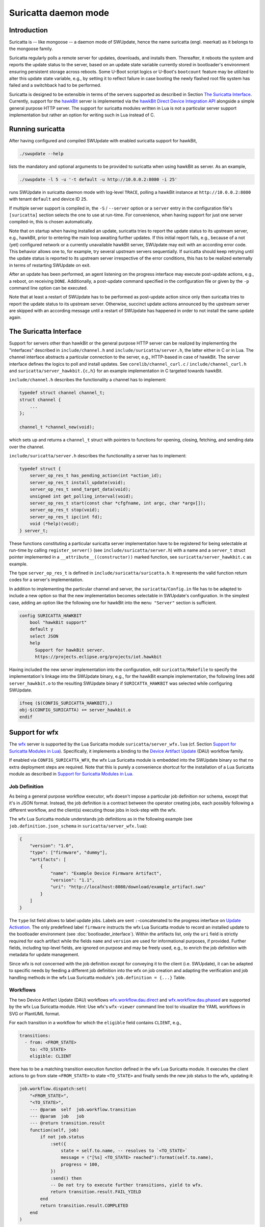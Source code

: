.. SPDX-FileCopyrightText: 2013-2021 Stefano Babic <stefano.babic@swupdate.org>
.. SPDX-License-Identifier: GPL-2.0-only

=====================
Suricatta daemon mode
=====================

Introduction
------------

Suricatta is -- like mongoose -- a daemon mode of SWUpdate, hence the
name suricatta (engl. meerkat) as it belongs to the mongoose family.

Suricatta regularly polls a remote server for updates, downloads, and
installs them. Thereafter, it reboots the system and reports the update
status to the server, based on an update state variable currently stored
in bootloader's environment ensuring persistent storage across reboots. Some
U-Boot script logics or U-Boot's ``bootcount`` feature may be utilized
to alter this update state variable, e.g., by setting it to reflect
failure in case booting the newly flashed root file system has failed
and a switchback had to be performed.

Suricatta is designed to be extensible in terms of the servers supported
as described in Section `The Suricatta Interface`_. Currently,
support for the `hawkBit`_ server is implemented via the `hawkBit Direct
Device Integration API`_ alongside a simple general purpose HTTP server.
The support for suricatta modules written in Lua is not a particular server
support implementation but rather an option for writing such in Lua instead
of C.

.. _hawkBit Direct Device Integration API:  http://sp.apps.bosch-iot-cloud.com/documentation/developerguide/apispecifications/directdeviceintegrationapi.html
.. _hawkBit:  https://projects.eclipse.org/projects/iot.hawkbit


Running suricatta
-----------------

After having configured and compiled SWUpdate with enabled suricatta
support for hawkBit,

.. code::

  ./swupdate --help

lists the mandatory and optional arguments to be provided to suricatta
when using hawkBit as server. As an example,

.. code:: bash

    ./swupdate -l 5 -u '-t default -u http://10.0.0.2:8080 -i 25'

runs SWUpdate in suricatta daemon mode with log-level ``TRACE``, polling
a hawkBit instance at ``http://10.0.0.2:8080`` with tenant ``default``
and device ID ``25``.

If multiple server support is compiled in, the ``-S`` / ``--server``
option or a ``server`` entry in the configuration file's ``[suricatta]``
section selects the one to use at run-time. For convenience, when having
support for just one server compiled-in, this is chosen automatically.


Note that on startup when having installed an update, suricatta
tries to report the update status to its upstream server, e.g.,
hawkBit, prior to entering the main loop awaiting further updates.
If this initial report fails, e.g., because of a not (yet) configured
network or a currently unavailable hawkBit server, SWUpdate may exit
with an according error code. This behavior allows one to, for example,
try several upstream servers sequentially.
If suricatta should keep retrying until the update status is reported
to its upstream server irrespective of the error conditions, this has
to be realized externally in terms of restarting SWUpdate on exit.


After an update has been performed, an agent listening on the progress
interface may execute post-update actions, e.g., a reboot, on receiving
``DONE``. 
Additionally, a post-update command specified in the configuration file or
given by the ``-p`` command line option can be executed.

Note that at least a restart of SWUpdate has to be performed as post-update
action since only then suricatta tries to report the update status to its
upstream server. Otherwise, succinct update actions announced by the
upstream server are skipped with an according message until a restart of
SWUpdate has happened in order to not install the same update again.


The Suricatta Interface
-----------------------

Support for servers other than hawkBit or the general purpose HTTP server can be
realized by implementing the "interfaces" described in ``include/channel.h`` and
``include/suricatta/server.h``, the latter either in C or in Lua.
The channel interface abstracts a particular connection to the server, e.g.,
HTTP-based in case of hawkBit. The server interface defines the logics to poll
and install updates. See ``corelib/channel_curl.c`` / ``include/channel_curl.h``
and ``suricatta/server_hawkbit.{c,h}`` for an example implementation in C targeted
towards hawkBit.

``include/channel.h`` describes the functionality a channel
has to implement:

.. code:: c

    typedef struct channel channel_t;
    struct channel {
        ...
    };

    channel_t *channel_new(void);

which sets up and returns a ``channel_t`` struct with pointers to
functions for opening, closing, fetching, and sending data over
the channel.

``include/suricatta/server.h`` describes the functionality a server has
to implement:

.. code:: c

    typedef struct {
        server_op_res_t has_pending_action(int *action_id);
        server_op_res_t install_update(void);
        server_op_res_t send_target_data(void);
        unsigned int get_polling_interval(void);
        server_op_res_t start(const char *cfgfname, int argc, char *argv[]);
        server_op_res_t stop(void);
        server_op_res_t ipc(int fd);
        void (*help)(void);
    } server_t;

These functions constituting a particular suricatta server implementation
have to be registered for being selectable at run-time by calling
``register_server()`` (see ``include/suricatta/server.h``) with
a name and a ``server_t`` struct pointer implemented in a
``__attribute__((constructor))`` marked function, see
``suricatta/server_hawkbit.c`` as example.

The type ``server_op_res_t`` is defined in ``include/suricatta/suricatta.h``.
It represents the valid function return codes for a server's implementation.

In addition to implementing the particular channel and server, the
``suricatta/Config.in`` file has to be adapted to include a new option
so that the new implementation becomes selectable in SWUpdate's
configuration. In the simplest case, adding an option like the following
one for hawkBit into the ``menu "Server"`` section is sufficient.

.. code:: bash

    config SURICATTA_HAWKBIT
        bool "hawkBit support"
        default y
        select JSON
        help
          Support for hawkBit server.
          https://projects.eclipse.org/projects/iot.hawkbit

Having included the new server implementation into the configuration,
edit ``suricatta/Makefile`` to specify the implementation's linkage into
the SWUpdate binary, e.g., for the hawkBit example implementation, the
following lines add ``server_hawkbit.o`` to the resulting SWUpdate binary
if ``SURICATTA_HAWKBIT`` was selected while configuring SWUpdate.

.. code:: bash

    ifneq ($(CONFIG_SURICATTA_HAWKBIT),)
    obj-$(CONFIG_SURICATTA) += server_hawkbit.o
    endif


Support for wfx
---------------

The `wfx`_ server is supported by the Lua Suricatta module
``suricatta/server_wfx.lua`` (cf. Section `Support for Suricatta Modules in Lua`_).
Specifically, it implements a binding to the `Device Artifact Update`_ (DAU) workflow
family.

If enabled via ``CONFIG_SURICATTA_WFX``, the wfx Lua Suricatta module is embedded
into the SWUpdate binary so that no extra deployment steps are required. Note that
this is purely a convenience shortcut for the installation of a Lua Suricatta module
as described in `Support for Suricatta Modules in Lua`_.

.. _wfx:  https://github.com/siemens/wfx
.. _Device Artifact Update:  https://github.com/siemens/wfx/tree/main/workflow/dau


Job Definition
..............

As being a general purpose workflow executor, wfx doesn't impose a particular job
definition nor schema, except that it's in JSON format. Instead, the job definition
is a contract between the operator creating jobs, each possibly following a different
workflow, and the client(s) executing those jobs in lock-step with the wfx.

The wfx Lua Suricatta module understands job definitions as in the following
example (see ``job.definition.json_schema`` in ``suricatta/server_wfx.lua``):

.. code:: json

    {
        "version": "1.0",
        "type": ["firmware", "dummy"],
        "artifacts": [
            {
                "name": "Example Device Firmware Artifact",
                "version": "1.1",
                "uri": "http://localhost:8080/download/example_artifact.swu"
            }
        ]
    }

The ``type`` list field allows to label update jobs. Labels are sent ``:``-concatenated
to the progress interface on `Update Activation`_. The only predefined label ``firmware``
instructs the wfx Lua Suricatta module to record an installed update to the bootloader
environment (see :doc:`bootloader_interface`).
Within the artifacts list, only the ``uri`` field is strictly required for each artifact
while the fields ``name`` and ``version`` are used for informational purposes, if provided.
Further fields, including top-level fields, are ignored on purpose and may be freely used,
e.g., to enrich the job definition with metadata for update management.

Since wfx is not concerned with the job definition except for conveying it to the
client (i.e. SWUpdate), it can be adapted to specific needs by feeding a different
job definition into the wfx on job creation and adapting the verification and job
handling methods in the wfx Lua Suricatta module's ``job.definition = {...}`` Table.


Workflows
.........

The two Device Artifact Update (DAU) workflows `wfx.workflow.dau.direct`_ and
`wfx.workflow.dau.phased`_ are supported by the wfx Lua Suricatta module.
Hint: Use wfx's ``wfx-viewer`` command line tool to visualize the  YAML
workflows in SVG or PlantUML format.


For each transition in a workflow for which the ``eligible`` field contains
``CLIENT``, e.g.,

.. code:: yaml

    transitions:
      - from: <FROM_STATE>
        to: <TO_STATE>
        eligible: CLIENT

there has to be a matching transition execution function defined in the wfx Lua
Suricatta module. It executes the client actions to go from state ``<FROM_STATE>``
to state ``<TO_STATE>`` and finally sends the new job status to the wfx, updating it:

.. code:: lua

    job.workflow.dispatch:set(
        "<FROM_STATE>",
        "<TO_STATE>",
        --- @param  self  job.workflow.transition
        --- @param  job   job
        --- @return transition.result
        function(self, job)
            if not job.status
                :set({
                    state = self.to.name, -- resolves to `<TO_STATE>`
                    message = ("[%s] <TO_STATE> reached"):format(self.to.name),
                    progress = 100,
                })
                :send() then
                -- Do not try to execute further transitions, yield to wfx.
                return transition.result.FAIL_YIELD
            end
            return transition.result.COMPLETED
        end
    )

See ``suricatta/server_wfx.lua`` for examples of such transition execution functions.


New or adapted workflows are supported by appropriately defining/modifying the
transition execution functions in ``suricatta/server_wfx.lua`` -- or taking it as
inspiration and creating a new wfx Lua Suricatta module as described in `Support
for Suricatta Modules in Lua`_.

.. _wfx.workflow.dau.phased:  https://github.com/siemens/wfx/blob/main/workflow/dau/wfx.workflow.dau.phased.yml
.. _wfx.workflow.dau.direct:  https://github.com/siemens/wfx/blob/main/workflow/dau/wfx.workflow.dau.direct.yml


Update Activation
.................

The Device Artifact Update (DAU) workflows offer a dedicated activation step in
the update steps sequence to decouple artifact installation and activation times
so to not, e.g., upon a power-cut, prematurely test-boot into the new firmware
after installation until the activation is actually due.

When the activation step is executed, the wfx Lua Suricatta module sends a progress
message (see :doc:`progress`) upon which a progress client executes or schedules
activation measures. For example, the following JSON is sent as the progress
message's ``.info`` field on activation of the `Job Definition`_ example given above:

.. code:: json

    {
        "state": "ACTIVATING",
        "progress": 100,
        "message": "firmware:dummy"
    }

The progress message's ``.status`` is ``PROGRESS``, see ``tools/swupdate-progress.c``
for details on how a progress client can be implemented.

**Note:** The activation message may be sent multiple times if the update activation
is pending, namely on each wfx poll operation and if a new update job is enqueued
while the current one is not activated.

Because of the (predefined) ``firmware`` label present, the progress client should
initiate or schedule a reboot of the device in order to test-boot the new firmware.
Also because of the ``firmware`` label present, the wfx Lua Suricatta module records
the installed update to the bootloader environment. If this label was missing, no such
recording would've been made which is suitable for, e.g., configuration or
application updates.

In order for the this mechanism to work, SWUpdate must not record the update to the
bootloader environment after it has installed it or, in case of configuration or
application updates, must not touch the bootloader environment at all (see the
Sections `Update Transaction and Status Marker` and `bootloader` in
:doc:`sw-description`).

Hence, for firmware updates requiring a test-boot into the new firmware, the
following properties should be set in the ``.swu`` file's ``sw-description``:

.. code::

    software =
    {
        bootloader_transaction_marker = true;
        bootloader_state_marker = false;
        ...

For configuration or application updates, the following properties apply:

.. code::

    software =
    {
        bootloader_transaction_marker = false;
        bootloader_state_marker = false;
        ...


Support for general purpose HTTP server
---------------------------------------

This is a very simple backend that uses standard HTTP response codes to signal if
an update is available. There are closed source backends implementing this interface,
but because the interface is very simple interface, this server type is also suitable
for implementing an own backend server. For inspiration, there's a simple (mock)
server implementation available in ``examples/suricatta/server_general.py``.

The API consists of a GET with Query parameters to inform the server about the installed version.
The query string has the format:

::

        http(s)://<base URL>?param1=val1&param2=value2...

As examples for parameters, the device can send its serial number, MAC address and the running version of the software.
It is duty of the backend to interpret this - SWUpdate just takes them from the "identify" section of
the configuration file and encodes the URL.

The server answers with the following return codes:

+-----------+-------------+------------------------------------------------------------+
| HTTP Code | Text        | Description                                                |
+===========+=============+============================================================+
|    302    | Found       | A new software is available at URL in the Location header  |
+-----------+-------------+------------------------------------------------------------+
|    400    | Bad Request | Some query parameters are missing or in wrong format       |
+-----------+-------------+------------------------------------------------------------+
|    403    | Forbidden   | Client certificate not valid                               |
+-----------+-------------+------------------------------------------------------------+
|    404    | Not found   | No update is available for this device                     |
+-----------+-------------+------------------------------------------------------------+
|    503    | Unavailable | An update is available but server can't handle another     |
|           |             | update process now.                                        |
+-----------+-------------+------------------------------------------------------------+

Server's answer can contain the following headers:

+---------------+--------+------------------------------------------------------------+
| Header's name | Codes  | Description                                                |
+===============+========+============================================================+
| Retry-after   |   503  | Contains a number which tells the device how long to wait  |
|               |        | until ask the next time for updates. (Seconds)             |
+---------------+--------+------------------------------------------------------------+
| Content-MD5   |   302  | Contains the checksum of the update file which is available|
|               |        | under the url of location header                           |
+---------------+--------+------------------------------------------------------------+
| Location      |   302  | URL where the update file can be downloaded.               |
+---------------+--------+------------------------------------------------------------+

The device can send logging data to the server. Any information is transmitted in a HTTP
PUT request with the data as plain string in the message body. The Content-Type Header
need to be set to text/plain.

The URL for the logging can be set as separate URL in the configuration file or via
--logurl command line parameter:

The device sends data in a CSV format (Comma Separated Values). The format is:

::

        value1,value2,...

The format can be specified in the configuration file. A *format* For each *event* can be set.
The supported events are:

+---------------+------------------------------------------------------------+
| Event         | Description                                                |
+===============+========+===================================================+
| check         | dummy. It could send an event each time the server is      |
|               | polled.                                                    |
+---------------+------------------------------------------------------------+
| started       | A new software is found and SWUpdate starts to install it  |
+---------------+------------------------------------------------------------+
| success       | A new software was successfully installed                  |
+---------------+------------------------------------------------------------+
| fail          | Failure by installing the new software                     |
+---------------+------------------------------------------------------------+

The `general server` has an own section inside the configuration file. As example:

::

        gservice =
        {
	        url 		= ....;
	        logurl		= ;
	        logevent : (
		        {event = "check"; format="#2,date,fw,hw,sp"},
		        {event = "started"; format="#12,date,fw,hw,sp"},
		        {event = "success"; format="#13,date,fw,hw,sp"},
		        {event = "fail"; format="#14,date,fw,hw,sp"}
	        );
        }


`date` is a special field and it is interpreted as localtime in RFC 2822 format. Each
Comma Separated field is looked up inside the `identify` section in the configuration
file, and if a match is found the substitution occurs. In case of no match, the field
is sent as it is. For example, if the identify section has the following values:


::

        identify : (
        	{ name = "sp"; value = "333"; },
        	{ name = "hw"; value = "ipse"; },
        	{ name = "fw"; value = "1.0"; }
        );


with the events set as above, the formatted text in case of "success" will be:

::

        Formatted log: #13,Mon, 17 Sep 2018 10:55:18 CEST,1.0,ipse,333


Support for Suricatta Modules in Lua
------------------------------------

The ``server_lua.c`` C-to-Lua bridge enables writing suricatta modules in Lua. It
provides the infrastructure in terms of the interface to SWUpdate "core" to the Lua
realm, enabling the "business logic" such as handling update flows and communicating
with backend server APIs to be modeled in Lua. To the Lua realm, the ``server_lua.c``
C-to-Lua bridge provides the same functionality as the other suricatta modules
written in C have, realizing a separation of means and control. Effectively, it lifts
the interface outlined in Section `The Suricatta Interface`_ to the Lua realm.


As an example server implementation, see ``examples/suricatta/server_general.py`` for
a simple (mock) server of a backend that's modeled after the "General Purpose HTTP
Server" (cf. Section `Support for general purpose HTTP server`_). The matching Lua
suricatta module is found in ``examples/suricatta/swupdate_suricatta.lua``. Place it in
Lua's path so that a ``require("swupdate_suricatta")`` can load it or embed it into the
SWUpdate binary by enabling ``CONFIG_EMBEDDED_SURICATTA_LUA`` and setting
``CONFIG_EMBEDDED_SURICATTA_LUA_SOURCE`` accordingly.

The interface specification in terms of a Lua (suricatta) module is found in
``suricatta/suricatta.lua``.


`suricatta`
...........

The ``suricatta`` table is the module's main table housing the exposed functions and
definitions via the sub-tables described below.
In addition, the main functions ``suricatta.install()`` and ``suricatta.download()``
as well as the convenience functions ``suricatta.getversion()``, ``suricatta.sleep()``,
and ``suricatta.get_tmpdir()`` are exposed:

The function ``suricatta.install(install_channel)`` installs an update artifact from
a remote server or a local file. The ``install_channel`` table parameter designates
the channel to be used for accessing the artifact plus channel options diverging
from the defaults set at channel creation time. For example, an ``install_channel``
table may look like this:

.. code-block:: lua

    { channel = chn, url = "https://artifacts.io/update.swu" }

where ``chn`` is the return value of a call to ``channel.open()``. The other table
attributes, like ``url`` in this example, are channel options diverging from or
omitted while channel creation time, see :ref:`suricatta.channel`. For installing
a local file, an ``install_channel`` table may look like this:

.. code-block:: lua

    { channel = chn, url = "file:///path/to/file.swu" }


The function ``suricatta.download(download_channel, localpath)`` just downloads an
update artifact. The parameter ``download_channel`` is as for ``suricatta.install()``.
The parameter ``localpath`` designates the output path for the artifact. The
``suricatta.get_tmpdir()`` function (see below) is in particular useful for this case
to supply a temporary download location as ``localpath``. A just downloaded artifact
may be installed later using ``suricata.install()`` with an appropriate ``file://``
URL, realizing a deferred installation.

Both, ``suricatta.install()`` and ``suricatta.download()`` return ``true``, or, in
case of error, ``nil``, a ``suricatta.status`` value, and a table with messages in
case of errors, else an empty table.

|

The function ``suricatta.getversion()`` returns a table with SWUpdate's ``version``
and ``patchlevel`` fields. This information can be used to determine API
(in-)compatibility of the Lua suricatta module with the SWUpdate version running it.

The function ``suricatta.sleep(seconds)`` is a wrapper around `SLEEP(3)` for, e.g.,
implementing a REST API call retry mechanism after a number of given seconds have
elapsed.

The function ``suricatta.get_tmpdir()`` returns the path to SWUpdate's temporary
working directory where, e.g., the ``suricatta.download()`` function may place the
downloaded artifacts.


`suricatta.status`
..................

The ``suricatta.status`` table exposes the ``server_op_res_t`` enum values defined in
``include/util.h`` to the Lua realm.


`suricatta.notify`
..................

The ``suricatta.notify`` table provides the usual logging functions to the Lua
suricatta module matching their uppercase-named pendants available in the C realm.

One notable exception is ``suricatta.notify.progress(message)`` which dispatches the
message to the progress interface (see :doc:`progress`). Custom progress client
implementations listening and acting on custom progress messages can be realized
using this function.

All notify functions return ``nil``.


`suricatta.pstate`
..................

The ``suricatta.pstate`` table provides a binding to SWUpdate's (persistent) state
handling functions defined in ``include/state.h``, however, limited to the bootloader
environment variable ``STATE_KEY`` defined by ``CONFIG_UPDATE_STATE_BOOTLOADER`` and
defaulting to ``ustate``. In addition, it captures the ``update_state_t`` enum values.

The function ``suricatta.pstate.save(state)`` requires one of ``suricatta.pstate``'s
"enum" values as parameter and returns ``true``, or, in case of error, ``nil``.
The function ``suricatta.pstate.get()`` returns one of ``suricatta.pstate``'s
"enum" values or, in case of error, ``STATE_ERROR``.


`suricatta.server`
..................

The ``suricatta.server`` table provides the sole function
``suricatta.server.register(function_p, purpose)``. It registers a Lua function
"pointed" to by ``function_p`` for the purpose ``purpose`` which is defined by
``suricatta.server``'s "enum" values. Those enum values correspond to the functions
defined in the interface outlined in the Section on `The Suricatta Interface`_.

In addition to these functions, the two callback functions ``CALLBACK_PROGRESS`` and
``CALLBACK_CHECK_CANCEL`` can be registered optionally: The former can be used to upload
progress information to the server while the latter serves as ``dwlwrdata`` function
(see ``include/channel_curl.h``) to decide on whether an installation should be aborted
while the download phase.

For details on the (callback) functions and their signatures, see the interface
specification ``suricatta/suricatta.lua`` and the documented example Lua suricatta
module found in ``examples/suricatta/swupdate_suricatta.lua``.

The ``suricatta.server.register()`` function returns ``true``, or, in case of error,
``nil``.


.. _suricatta.channel:

`suricatta.channel`
...................

The ``suricatta.channel`` table captures channel handling for suricatta Lua modules.
The single function ``suricatta.channel.open(options)`` creates and opens a channel
to a server. Its single parameter ``options`` is a table specifying the channel's
default options such as `proxy`, `retries`, `usessl`, `strictssl`, or
`headers_to_send`. For convenience, options that may change per request such as
`url`, `content-type`, or `headers_to_send` may be set as defaults on channel
creation time while being selectively overruled on a per request basis. The channel
options currently supported to be set are listed in the ``suricatta.channel.options``
table. In essence, the ``options`` parameter table is the Lua table equivalent of
``include/channel_curl.h``'s ``channel_data_t``.


The ``suricatta.channel.open(options)`` function returns a channel table which is
either passed to the ``suricatta.install()`` and ``suricatta.download()`` functions
or used directly for communication with a server. More specifically, it has the three
functions

* ``get(options)`` for retrieving information from the server,
* ``put(options)`` for sending information to the server, and
* ``close()`` for closing the channel.

The ``get()`` and ``put()`` functions' single parameter ``options`` is a per-request
channel option table as described above.

The functions ``get()`` and ``put()`` return ``true``, or, in case of error, ``nil``,
a ``suricatta.status`` value, and an operation result table.
The latter contains the fields:

* ``http_response_code`` carrying the HTTP error code,
* ``format`` as one of ``suricatta.channel.content``'s options,
* ``raw_reply`` if ``options`` contained ``format = suricatta.channel.content.RAW``,
* ``json_reply`` if ``options`` contained ``format = suricatta.channel.content.JSON``, and
* the HTTP headers received in the ``received_headers`` table, if any.


The ``suricatta.channel.content`` "enum" table defines the "format", i.e., the response
body content type and whether to parse it or not:

* ``NONE`` means the response body is discarded.
* ``RAW`` means the raw server's reply is available as ``raw_reply``.
* ``JSON`` means the server's JSON reply is parsed into a Lua table and available
  as ``json_reply``.


The ``suricatta.channel.method`` "enum" table defines the HTTP method to use for
a request issued with the ``put(options)`` function, i.e., `POST`, `PATCH`, or `PUT` as
specified in the ``options`` parameter table via the ``method`` attribute.
In addition to the HTTP method, the request body's content is set with the
``request_body`` attribute in the ``options`` parameter table.


As a contrived example, consider the following call to a channel's ``put()`` function

.. code-block:: lua

    ...
    local res, _, data = channel.put({
            url          = string.format("%s/%s", base_url, device_id),
            content_type = "application/json",
            method       = suricatta.channel.method.PATCH,
            format       = suricatta.channel.content.NONE,
            request_body = "{ ... }"
        })
    ...

that issues a HTTP `PATCH` to some URL with a JSON content without having interest in
the response body.

More examples of how to use a channel can be found in the example suricatta Lua
module ``examples/suricatta/swupdate_suricatta.lua``.

`suricatta.bootloader`
......................

The ``suricatta.bootloader`` table exposes SWUpdate's bootloader environment
modification functions to suricatta Lua modules.

The enum-like table ``suricatta.bootloader.bootloaders`` holds the bootloaders
SWUpdate supports, i.e.

   .. code-block:: lua

    suricatta.bootloader.bootloaders = {
        EBG   = "ebg",
        NONE  = "none",
        GRUB  = "grub",
        UBOOT = "uboot",
    },


The function ``suricatta.bootloader.get()`` returns the currently selected
bootloader in terms of a ``suricatta.bootloader.bootloaders`` field value.

The function ``suricatta.bootloader.is(name)`` takes one of
``suricatta.bootloader.bootloaders``'s field values as ``name`` and returns
``true`` if it is the currently selected bootloader, ``false`` otherwise.

The functions in the ``suricatta.bootloader.env`` table interact with the
currently selected bootloader's environment:

The function ``suricatta.bootloader.env.get(variable)`` retrieves the value
associated to ``variable`` from the bootloader's environment.

The function ``suricatta.bootloader.env.set(variable, value)`` sets the
bootloader environment's key ``variable`` to ``value``.

The function ``suricatta.bootloader.env.unset(variable)`` deletes the bootloader
environment's key ``variable``.

The function ``suricatta.bootloader.env.apply(filename)`` applies
all key=value lines of a local file ``filename`` to the currently selected
bootloader's environment.

